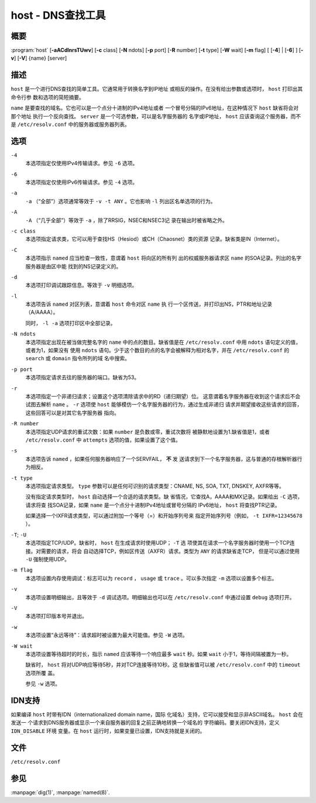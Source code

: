 .. 
   Copyright (C) Internet Systems Consortium, Inc. ("ISC")
   
   This Source Code Form is subject to the terms of the Mozilla Public
   License, v. 2.0. If a copy of the MPL was not distributed with this
   file, you can obtain one at https://mozilla.org/MPL/2.0/.
   
   See the COPYRIGHT file distributed with this work for additional
   information regarding copyright ownership.

..
   Copyright (C) Internet Systems Consortium, Inc. ("ISC")

   This Source Code Form is subject to the terms of the Mozilla Public
   License, v. 2.0. If a copy of the MPL was not distributed with this
   file, You can obtain one at http://mozilla.org/MPL/2.0/.

   See the COPYRIGHT file distributed with this work for additional
   information regarding copyright ownership.


.. highlight: console

.. _man_host:

host - DNS查找工具
-------------------------

概要
~~~~~~~~

:program:`host` [**-aACdlnrsTUwv**] [**-c** class] [**-N** ndots] [**-p** port] [**-R** number] [**-t** type] [**-W** wait] [**-m** flag] [ [**-4**] | [**-6**] ] [**-v**] [**-V**] {name} [server]

描述
~~~~~~~~~~~

``host`` 是一个进行DNS查找的简单工具。它通常用于转换名字到IP地址
或相反的操作。在没有给出参数或选项时， ``host`` 打印出其命令行参
数和选项的简短摘要。

``name`` 是要查找的域名。它也可以是一个点分十进制的IPv4地址或者
一个冒号分隔的IPv6地址，在这种情况下 ``host`` 缺省将会对那个地址
执行一个反向查找。 ``server`` 是一个可选参数，可以是名字服务器的
名字或IP地址， ``host`` 应该查询这个服务器，而不是
``/etc/resolv.conf`` 中的服务器或服务器列表。

选项
~~~~~~~

``-4``
   本选项指定仅使用IPv4传输请求。参见 ``-6`` 选项。

``-6``
   本选项指定仅使用IPv6传输请求。参见 ``-4`` 选项。

``-a``
   ``-a`` （“全部”）选项通常等效于 ``-v -t ANY`` 。它也影响 ``-l``
   列出区名单选项的行为。

``-A``
   ``-A`` （“几乎全部”）等效于 ``-a`` ，除了RRSIG，NSEC和NSEC3记
   录在输出时被省略之外。

``-c class``
   本选项指定请求类，它可以用于查找HS（Hesiod）或CH（Chaosnet）类的资源
   记录。缺省类是IN（Internet）。

``-C``
   本选项指示 ``named`` 应当检查一致性，意谓着 ``host`` 将向区的所有列
   出的权威服务器请求区 ``name`` 的SOA记录。列出的名字服务器是由区中能
   找到的NS记录定义的。

``-d``
   本选项打印调试跟踪信息。等效于 ``-v`` 明细选项。

``-l``
   本选项告诉 ``named`` 对区列表，意谓着 ``host`` 命令对区 ``name`` 执
   行一个区传送，并打印出NS，PTR和地址记录（A/AAAA）。

   同时， ``-l -a`` 选项打印区中全部记录。

``-N ndots``
   本选项指定出现在被当做完整名字的 ``name`` 中的点的数目。缺省值是在
   ``/etc/resolv.conf`` 中用 ``ndots`` 语句定义的值，或者为1，如果没有
   使用 ``ndots`` 语句。少于这个数目的点的名字会被解释为相对名字，并在
   ``/etc/resolv.conf`` 的 ``search`` 或 ``domain`` 指令所列的域
   名中搜索。

``-p port``
   本选项指定请求去往的服务器的端口。缺省为53。

``-r``
   本选项指定一个非递归请求；设置这个选项清除请求中的RD（递归期望）位。
   这意谓着名字服务器在收到这个请求后不会试图去解析 ``name`` 。 ``-r``
   选项使 ``host`` 能够模仿一个名字服务器的行为，通过生成非递归
   请求并期望接收这些请求的回答，这些回答可以是对其它名字服务器
   指向。

``-R number``
   本选项指定UDP请求的重试次数：如果 ``number`` 是负数或零，重试次数将
   被静默地设置为1.缺省值是1，或者 ``/etc/resolv.conf`` 中 ``attempts``
   选项的值，如果设置了这个值。

``-s``
   本选项告诉 ``named`` ，如果任何服务器响应了一个SERVFAIL， **不** 发
   送请求到下一个名字服务器，这与普通的存根解析器行为相反。

``-t type``
   本选项指定请求类型。 ``type`` 参数可以是任何可识别的请求类型：CNAME,
   NS, SOA, TXT, DNSKEY, AXFR等等。

   没有指定请求类型时， ``host`` 自动选择一个合适的请求类型。缺
   省情况，它查找A，AAAA和MX记录。如果给出 ``-C`` 选项，请求将查
   找SOA记录，如果 ``name`` 是一个点分十进制IPv4地址或冒号分隔的
   IPv6地址， ``host`` 将查找PTR记录。

   如果选择一个IXFR请求类型，可以通过附加一个等号（=）和开始序列号来
   指定开始序列号（例如， ``-t IXFR=12345678`` ）。

``-T``; ``-U``
   本选项指定TCP/UDP。缺省时， ``host`` 在生成请求时使用UDP； ``-T`` 选
   项使其在请求一个名字服务器时使用一个TCP连接。对需要的请求，将会
   自动选择TCP，例如区传送（AXFR）请求。类型为 ``ANY`` 的请求缺省走TCP，
   但是可以通过使用 ``-U`` 强制使用UDP。

``-m flag``
   本选项设置内存使用调试：标志可以为 ``record`` ， ``usage`` 或
   ``trace`` 。可以多次指定 ``-m`` 选项以设置多个标志。

``-v``
   本选项设置明细输出，且等效于 ``-d`` 调试选项。明细输出也可以在
   ``/etc/resolv.conf`` 中通过设置 ``debug`` 选项打开。

``-V``
   本选项打印版本号并退出。

``-w``
   本选项设置“永远等待”：请求超时被设置为最大可能值。参见 ``-W`` 选项。

``-W wait``
   本选项设置等待超时的时长，指示 ``named`` 应该等待一个响应最多
   ``wait`` 秒。如果 ``wait`` 小于1，等待间隔被置为一秒。

   缺省时， ``host`` 将对UDP响应等待5秒，并对TCP连接等待10秒。这
   些缺省值可以被 ``/etc/resolv.conf`` 中的 ``timeout`` 选项所覆
   盖。

   参见 ``-w`` 选项。

IDN支持
~~~~~~~~~~~

如果编译 ``host`` 时带有IDN（internationalized domain name，国际
化域名）支持，它可以接受和显示非ASCII域名。 ``host`` 会在发送一
个请求到DNS服务器或显示一个来自服务器的回复之前正确地转换一个域名的
字符编码。要关闭IDN支持，定义 ``IDN_DISABLE`` 环境
变量。在 ``host`` 运行时，如果变量已设置，IDN支持就是关闭的。

文件
~~~~~

``/etc/resolv.conf``

参见
~~~~~~~~

:manpage:`dig(1)`, :manpage:`named(8)`.
